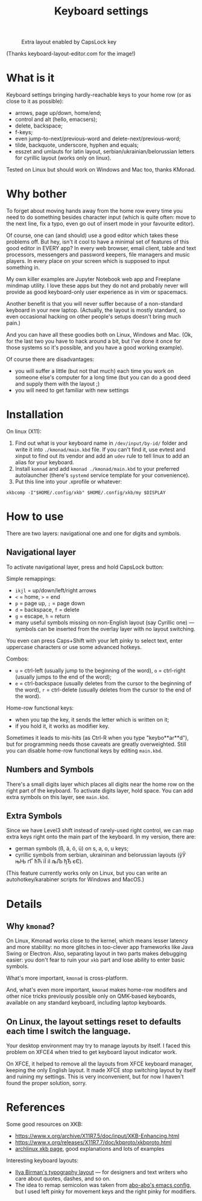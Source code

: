 #+TITLE: Keyboard settings

#+CAPTION: Extra layout enabled by CapsLock key
[[./layout.png]]

(Thanks keyboard-layout-editor.com for the image!)

* What is it

Keyboard settings bringing hardly-reachable keys to your home row (or as close to it as possible):

- arrows, page up/down, home/end;
- control and alt (hello, emacsers);
- delete, backspace;
- f-keys;
- even jump-to-next/previous-word and delete-next/previous-word;
- tilde, backquote, underscore, hyphen and equals;
- esszet and umlauts for latin layout, serbian/ukrainian/belorussian letters for cyrillic layout (works only on linux).
  

Tested on Linux but should work on Windows and Mac too, thanks KMonad.

* Why bother

To forget about moving hands away from the home row every time you need to do something besides character input (which is quite often: move to the next line, fix a typo, even go out of insert mode in your favourite editor).

Of course, one can (and should) use a good editor which takes these problems off. But hey, isn't it cool to have a minimal set of features of this good editor in EVERY app? In every web browser, email client, table and text processors, messengers and password keepers, file managers and music players. In every place on your screen which is supposed to input something in.

My own killer examples are Jupyter Notebook web app and Freeplane mindmap utility. I love these apps but they do not and probably never will provide as good keyboard-only user experience as in vim or spacemacs.

Another benefit is that you will never suffer because of a non-standard keyboard in your new laptop. (Actually, the layout is mostly standard, so even occasional hacking on other people's setups doesn't bring much pain.)

And you can have all these goodies both on Linux, Windows and Mac. (Ok, for the last two you have to hack around a bit, but I've done it once for those systems so it's possible, and you have a good working example).

Of course there are disadvantages:

- you will suffer a little (but not that much) each time you work on someone else's computer for a long time (but you can do a good deed and supply them with the layout ;)
- you will need to get familiar with new settings

* Installation

On linux (X11):

0. Find out what is your keyboard name in ~/dev/input/by-id/~ folder and write it into ~./kmonad/main.kbd~ file. If you can't find it, use evtest and xinput to find out its vendor and add an ~udev~ rule to tell linux to add an alias for your keyboard.
1. Install ~komnad~ and add ~kmonad ./kmonad/main.kbd~ to your preferred autolauncher (there's ~systemd~ service template for your convenience).
2. Put this line into your .xprofile or whatever:
~xkbcomp -I"$HOME/.config/xkb" $HOME/.config/xkb/my $DISPLAY~

* How to use

There are two layers: navigational one and one for digits and symbols.

** Navigational layer

To activate navigational layer, press and hold CapsLock button:

Simple remappings:
- ~ikjl~ = up/down/left/right arrows
- ~<~ = home, ~>~ = end
- ~p~ = page up, ~;~ = page down
- ~d~ = backspace, ~f~ = delete
- ~g~ = escape, ~h~ = return
- many useful symbols missing on non-English layout (say Cyrillic one) — symbols can be inserted from the overlay layer with no layout switching.

You even can press Caps+Shift with your left pinky to select text, enter uppercase characters or use some advanced hotkeys.

Combos:
- ~u~ = ctrl-left (usually jump to the beginning of the word), ~o~ = ctrl-right (usually jumps to the end of the word);
- ~e~ = ctrl-backspace (usually deletes from the cursor to the beginning of the word), ~r~ = ctrl-delete (usually deletes from the cursor to the end of the word).

Home-row functional keys:

- when you tap the key, it sends the letter which is written on it;
- if you hold it, it works as modifier key.

Sometimes it leads to mis-hits (as Ctrl-R when you type "keybo**ar**d"), but for programming needs those caveats are greatly overweighted. Still you can disable home-row functional keys by editing ~main.kbd~.

** Numbers and Symbols

There's a small digits layer which places all digits near the home row on the right part of the keyboard. To activate digits layer, hold space. You can add extra symbols on this layer, see ~main.kbd~.

** Extra Symbols

Since we have Level3 shift instead of rarely-used right control, we can map extra keys right onto the main part of the keyboard. In my version, there are:

- german symbols (ß, ä, ö, ü) on s, a, o, u keys;
- cyrillic symbols from serbian, ukraininan and belorussian layouts (ўЎ њЊ ґҐ ћЋ їЇ іІ љЉ ђЂ єЄ).

(This feature currently works only on Linux, but you can write an autohotkey/karabiner scripts for Windows and MacOS.)

* Details
** Why ~kmonad~?

On Linux, Kmonad works close to the kernel, which means lesser latency and more stability: no more glitches in too-clever app frameworks like Java Swing or Electron. Also, separating layout in two parts makes debugging easier: you don't fear to ruin your ~xkb~ part and lose ability to enter basic symbols.

What's more important, ~kmonad~ is cross-platform.

And, what's even more important, ~kmonad~ makes home-row modifers and other nice tricks previously possible only on QMK-based keyboards, available on any standard keyboard, including laptop keyboards.

** On Linux, the layout settings reset to defaults each time I switch the language.

Your desktop environment may try to manage layouts by itself. I faced this problem on XFCE4 when tried to get keyboard layout indicator work.

On XFCE, it helped to remove all the layouts from XFCE keyboard manager, keeping the only English layout. It made XFCE stop switching layout by itself and ruining my settings. This is very inconvenient, but for now I haven't found the proper solution, sorry.

* References

Some good resources on XKB:
- [[https://www.x.org/archive/X11R7.5/doc/input/XKB-Enhancing.html]]
- [[https://www.x.org/releases/X11R7.7/doc/kbproto/xkbproto.html]]
- [[https://wiki.archlinux.org/title/X_keyboard_extension#Modifiers_and_types][archlinux xkb page]], good explanations and lots of examples
  
Interesting keyboard layouts:
- [[https://ilyabirman.net/projects/typography-layout/][Ilya Birman's typography layout]] — for designers and text writers who care about quotes, dashes, and so on.
- The idea to remap semicolon was taken from [[https://github.com/abo-abo/oremacs][abo-abo's emacs config]], but I used left pinky for movement keys and the right pinky for modifiers.
